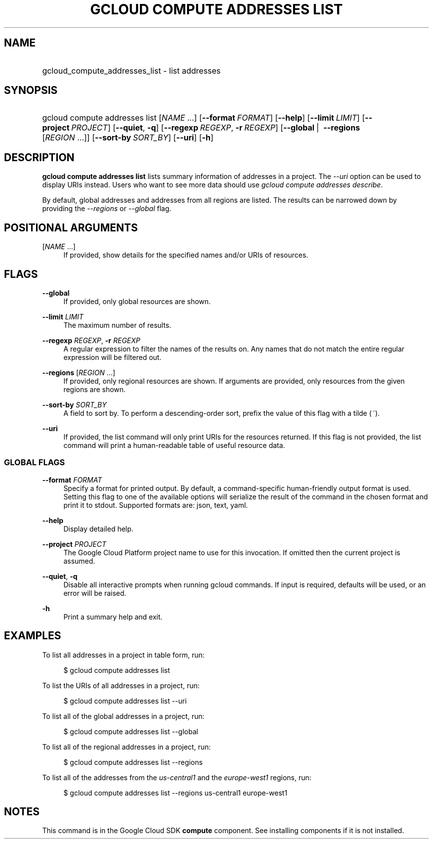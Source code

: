 .TH "GCLOUD COMPUTE ADDRESSES LIST" "1" "" "" ""
.ie \n(.g .ds Aq \(aq
.el       .ds Aq '
.nh
.ad l
.SH "NAME"
.HP
gcloud_compute_addresses_list \- list addresses
.SH "SYNOPSIS"
.HP
gcloud\ compute\ addresses\ list [\fINAME\fR\ \&...] [\fB\-\-format\fR\ \fIFORMAT\fR] [\fB\-\-help\fR] [\fB\-\-limit\fR\ \fILIMIT\fR] [\fB\-\-project\fR\ \fIPROJECT\fR] [\fB\-\-quiet\fR,\ \fB\-q\fR] [\fB\-\-regexp\fR\ \fIREGEXP\fR,\ \fB\-r\fR\ \fIREGEXP\fR] [\fB\-\-global\fR\ | \ \fB\-\-regions\fR [\fIREGION\fR\ \&...]] [\fB\-\-sort\-by\fR\ \fISORT_BY\fR] [\fB\-\-uri\fR] [\fB\-h\fR]
.SH "DESCRIPTION"
.sp
\fBgcloud compute addresses list\fR lists summary information of addresses in a project\&. The \fI\-\-uri\fR option can be used to display URIs instead\&. Users who want to see more data should use \fIgcloud compute addresses describe\fR\&.
.sp
By default, global addresses and addresses from all regions are listed\&. The results can be narrowed down by providing the \fI\-\-regions\fR or \fI\-\-global\fR flag\&.
.SH "POSITIONAL ARGUMENTS"
.PP
[\fINAME\fR \&...]
.RS 4
If provided, show details for the specified names and/or URIs of resources\&.
.RE
.SH "FLAGS"
.PP
\fB\-\-global\fR
.RS 4
If provided, only global resources are shown\&.
.RE
.PP
\fB\-\-limit\fR \fILIMIT\fR
.RS 4
The maximum number of results\&.
.RE
.PP
\fB\-\-regexp\fR \fIREGEXP\fR, \fB\-r\fR \fIREGEXP\fR
.RS 4
A regular expression to filter the names of the results on\&. Any names that do not match the entire regular expression will be filtered out\&.
.RE
.PP
\fB\-\-regions\fR [\fIREGION\fR \&...]
.RS 4
If provided, only regional resources are shown\&. If arguments are provided, only resources from the given regions are shown\&.
.RE
.PP
\fB\-\-sort\-by\fR \fISORT_BY\fR
.RS 4
A field to sort by\&. To perform a descending\-order sort, prefix the value of this flag with a tilde (\fI~\fR)\&.
.RE
.PP
\fB\-\-uri\fR
.RS 4
If provided, the list command will only print URIs for the resources returned\&. If this flag is not provided, the list command will print a human\-readable table of useful resource data\&.
.RE
.SS "GLOBAL FLAGS"
.PP
\fB\-\-format\fR \fIFORMAT\fR
.RS 4
Specify a format for printed output\&. By default, a command\-specific human\-friendly output format is used\&. Setting this flag to one of the available options will serialize the result of the command in the chosen format and print it to stdout\&. Supported formats are:
json,
text,
yaml\&.
.RE
.PP
\fB\-\-help\fR
.RS 4
Display detailed help\&.
.RE
.PP
\fB\-\-project\fR \fIPROJECT\fR
.RS 4
The Google Cloud Platform project name to use for this invocation\&. If omitted then the current project is assumed\&.
.RE
.PP
\fB\-\-quiet\fR, \fB\-q\fR
.RS 4
Disable all interactive prompts when running gcloud commands\&. If input is required, defaults will be used, or an error will be raised\&.
.RE
.PP
\fB\-h\fR
.RS 4
Print a summary help and exit\&.
.RE
.SH "EXAMPLES"
.sp
To list all addresses in a project in table form, run:
.sp
.if n \{\
.RS 4
.\}
.nf
$ gcloud compute addresses list
.fi
.if n \{\
.RE
.\}
.sp
To list the URIs of all addresses in a project, run:
.sp
.if n \{\
.RS 4
.\}
.nf
$ gcloud compute addresses list \-\-uri
.fi
.if n \{\
.RE
.\}
.sp
To list all of the global addresses in a project, run:
.sp
.if n \{\
.RS 4
.\}
.nf
$ gcloud compute addresses list \-\-global
.fi
.if n \{\
.RE
.\}
.sp
To list all of the regional addresses in a project, run:
.sp
.if n \{\
.RS 4
.\}
.nf
$ gcloud compute addresses list \-\-regions
.fi
.if n \{\
.RE
.\}
.sp
To list all of the addresses from the \fIus\-central1\fR and the \fIeurope\-west1\fR regions, run:
.sp
.if n \{\
.RS 4
.\}
.nf
$ gcloud compute addresses list \-\-regions us\-central1 europe\-west1
.fi
.if n \{\
.RE
.\}
.SH "NOTES"
.sp
This command is in the Google Cloud SDK \fBcompute\fR component\&. See installing components if it is not installed\&.
